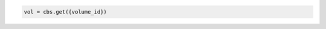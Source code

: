 .. code-block:: csharp

.. code-block:: java

.. code-block:: javascript

.. code-block:: php

.. code-block:: python

    vol = cbs.get({volume_id})

.. code-block:: ruby
